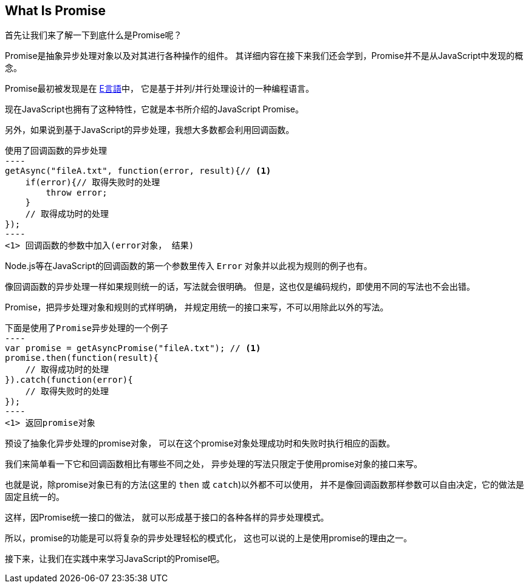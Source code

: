 [[what-is-promise]]
== What Is Promise

首先让我们来了解一下到底什么是Promise呢？

Promise是抽象异步处理对象以及对其进行各种操作的组件。
其详细内容在接下来我们还会学到，Promise并不是从JavaScript中发现的概念。

Promise最初被发现是在 http://erights.org/elib/distrib/pipeline.html[E言語]中，
它是基于并列/并行处理设计的一种编程语言。

现在JavaScript也拥有了这种特性，它就是本书所介绍的JavaScript Promise。

另外，如果说到基于JavaScript的异步处理，我想大多数都会利用回调函数。

[source,javascript]
使用了回调函数的异步处理
----
getAsync("fileA.txt", function(error, result){// <1>
    if(error){// 取得失败时的处理
        throw error;
    }
    // 取得成功时的处理
});
----
<1> 回调函数的参数中加入(error对象， 结果)

Node.js等在JavaScript的回调函数的第一个参数里传入 `Error` 对象并以此视为规则的例子也有。

像回调函数的异步处理一样如果规则统一的话，写法就会很明确。
但是，这也仅是编码规约，即使用不同的写法也不会出错。

Promise，把异步处理对象和规则的式样明确，
并规定用统一的接口来写，不可以用除此以外的写法。

[source,javascript]
下面是使用了Promise异步处理的一个例子
----
var promise = getAsyncPromise("fileA.txt"); // <1>
promise.then(function(result){
    // 取得成功时的处理
}).catch(function(error){
    // 取得失败时的处理
});
----
<1> 返回promise对象

预设了抽象化异步处理的promise对象，
可以在这个promise对象处理成功时和失败时执行相应的函数。

我们来简单看一下它和回调函数相比有哪些不同之处，
异步处理的写法只限定于使用promise对象的接口来写。

也就是说，除promise对象已有的方法(这里的 `then` 或 `catch`)以外都不可以使用，
并不是像回调函数那样参数可以自由决定，它的做法是固定且统一的。

这样，因Promise统一接口的做法，
就可以形成基于接口的各种各样的异步处理模式。

所以，promise的功能是可以将复杂的异步处理轻松的模式化，
这也可以说的上是使用promise的理由之一。

接下来，让我们在实践中来学习JavaScript的Promise吧。
